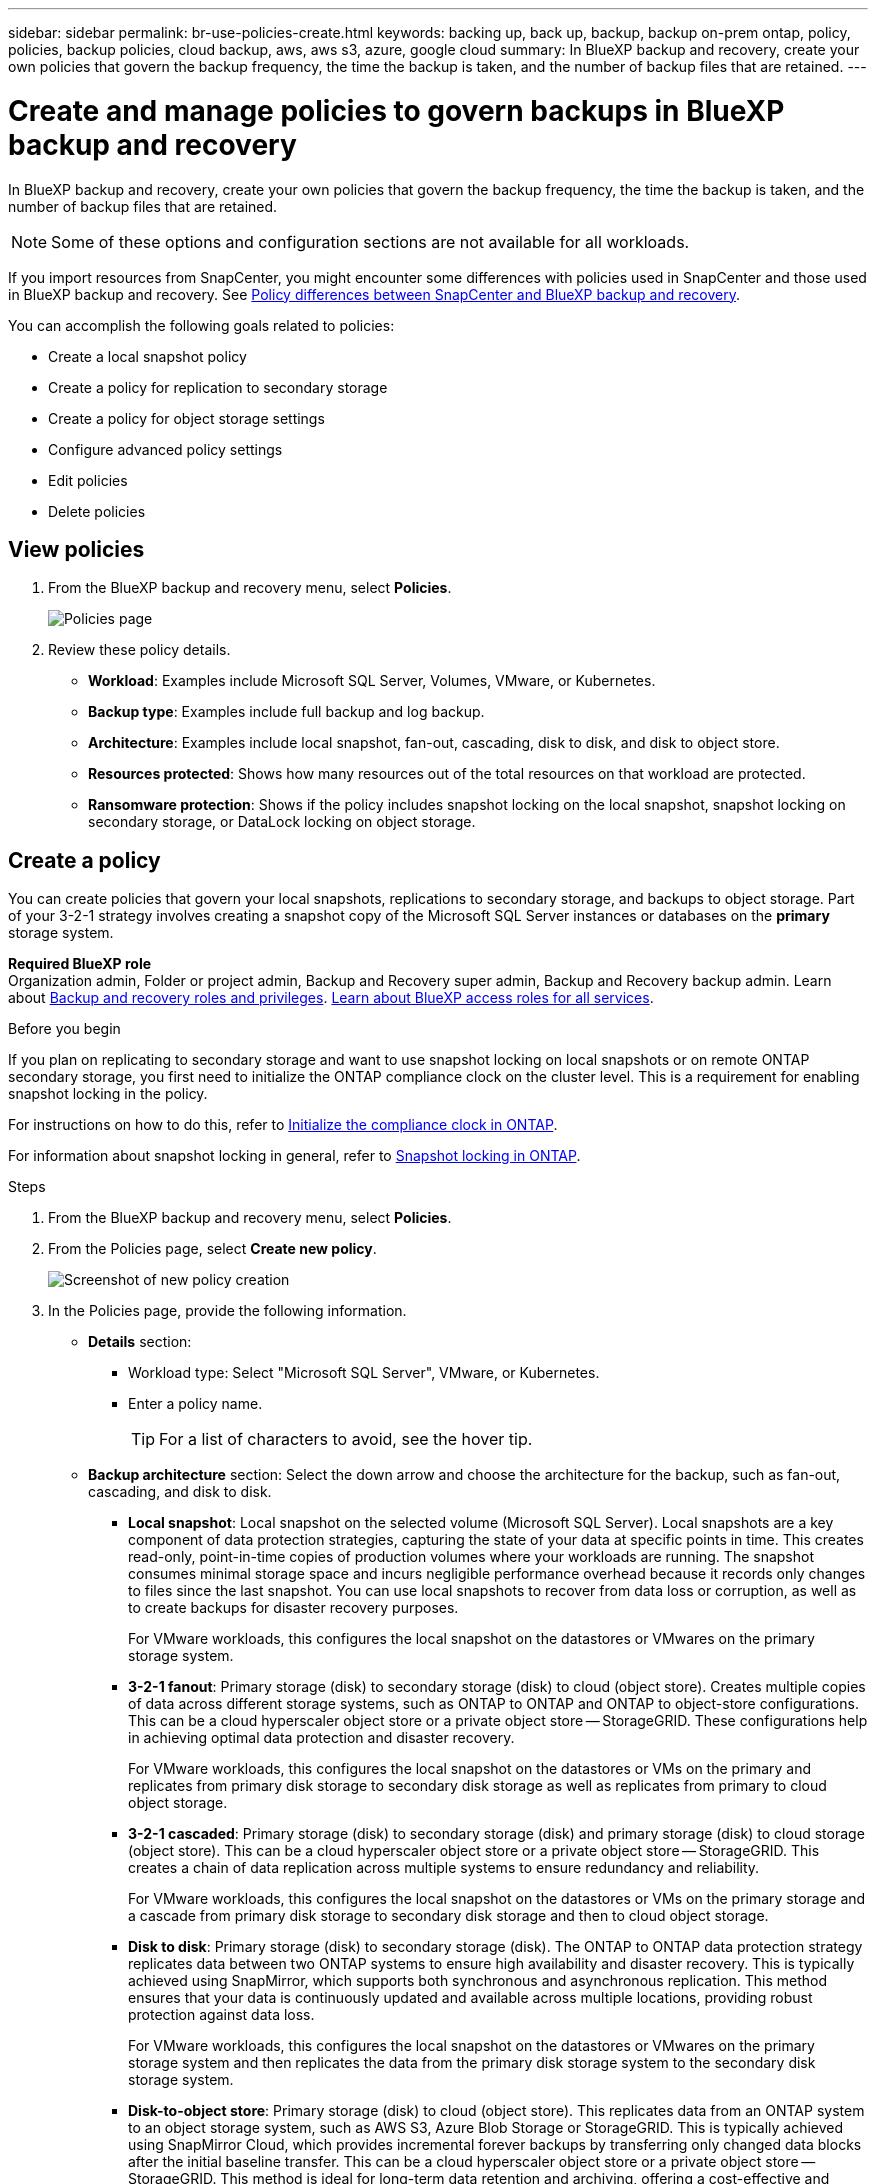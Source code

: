 ---
sidebar: sidebar
permalink: br-use-policies-create.html
keywords: backing up, back up, backup, backup on-prem ontap, policy, policies, backup policies, cloud backup, aws, aws s3, azure, google cloud
summary: In BlueXP backup and recovery, create your own policies that govern the backup frequency, the time the backup is taken, and the number of backup files that are retained. 
---

= Create and manage policies to govern backups in BlueXP backup and recovery
:hardbreaks:
:icons: font
:imagesdir: ./media/

[.lead]
In BlueXP backup and recovery, create your own policies that govern the backup frequency, the time the backup is taken, and the number of backup files that are retained. 

//This used to be the topic for Manage backup policies for ONTAP volumes. Recasting this for MS SQL Server apps. 

NOTE: Some of these options and configuration sections are not available for all workloads.

If you import resources from SnapCenter, you might encounter some differences with policies used in SnapCenter and those used in BlueXP backup and recovery. See link:reference-policy-differences-snapcenter.html[Policy differences between SnapCenter and BlueXP backup and recovery].

You can accomplish the following goals related to policies: 

* Create a local snapshot policy
* Create a policy for replication to secondary storage
* Create a policy for object storage settings
* Configure advanced policy settings 
* Edit policies
* Delete policies 

== View policies 

. From the BlueXP backup and recovery menu, select *Policies*.
+
image:screen-br-policies.png["Policies page"]

. Review these policy details. 

* *Workload*: Examples include Microsoft SQL Server, Volumes, VMware, or Kubernetes. 
* *Backup type*: Examples include full backup and log backup.
* *Architecture*: Examples include local snapshot, fan-out, cascading, disk to disk, and disk to object store. 
* *Resources protected*: Shows how many resources out of the total resources on that workload are protected.
* *Ransomware protection*: Shows if the policy includes snapshot locking on the local snapshot, snapshot locking on secondary storage, or DataLock locking on object storage. 

== Create a policy

You can create policies that govern your local snapshots, replications to secondary storage, and backups to object storage. Part of your 3-2-1 strategy involves creating a snapshot copy of the Microsoft SQL Server instances or databases on the *primary* storage system. 


*Required BlueXP role*
Organization admin, Folder or project admin, Backup and Recovery super admin, Backup and Recovery backup admin. Learn about link:reference-roles.html[Backup and recovery roles and privileges]. https://docs.netapp.com/us-en/bluexp-setup-admin/reference-iam-predefined-roles.html[Learn about BlueXP access roles for all services^]. 

.Before you begin

If you plan on replicating to secondary storage and want to use snapshot locking on local snapshots or on remote ONTAP secondary storage, you first need to initialize the ONTAP compliance clock on the cluster level. This is a requirement for enabling snapshot locking in the policy.

For instructions on how to do this, refer to https://docs.netapp.com/us-en/ontap/snaplock/initialize-complianceclock-task.html[Initialize the compliance clock in ONTAP^].

For information about snapshot locking in general, refer to https://docs.netapp.com/us-en/ontap/snaplock/snapshot-lock-concept.html[Snapshot locking in ONTAP^].


.Steps
. From the BlueXP backup and recovery menu, select *Policies*.
. From the Policies page, select *Create new policy*.
+
image:screen-br-policies-new-nodata-vm.png[Screenshot of new policy creation]

. In the Policies page, provide the following information.   

* *Details* section: 
** Workload type: Select "Microsoft SQL Server", VMware, or Kubernetes. 

** Enter a policy name. 
+
TIP: For a list of characters to avoid, see the hover tip. 

* *Backup architecture* section: Select the down arrow and choose the architecture for the backup, such as fan-out, cascading, and disk to disk. 


** *Local snapshot*: Local snapshot on the selected volume (Microsoft SQL Server). Local snapshots are a key component of data protection strategies, capturing the state of your data at specific points in time. This creates read-only, point-in-time copies of production volumes where your workloads are running. The snapshot consumes minimal storage space and incurs negligible performance overhead because it records only changes to files since the last snapshot. You can use local snapshots to recover from data loss or corruption, as well as to create backups for disaster recovery purposes.
+
For VMware workloads, this configures the local snapshot on the datastores or VMwares on the primary storage system.
** *3-2-1 fanout*: Primary storage (disk) to secondary storage (disk) to cloud (object store). Creates multiple copies of data across different storage systems, such as ONTAP to ONTAP and ONTAP to object-store configurations. This can be a cloud hyperscaler object store or a private object store -- StorageGRID. These configurations help in achieving optimal data protection and disaster recovery.
+
For VMware workloads, this configures the local snapshot on the datastores or VMs on the primary and replicates from primary disk storage to secondary disk storage as well as replicates from primary to cloud object storage. 
** *3-2-1 cascaded*: Primary storage (disk) to secondary storage (disk) and primary storage (disk) to cloud storage (object store). This can be a cloud hyperscaler object store or a private object store -- StorageGRID. This creates a chain of data replication across multiple systems to ensure redundancy and reliability. 
+
For VMware workloads, this configures the local snapshot on the datastores or VMs on the primary storage and a cascade from primary disk storage to secondary disk storage and then to cloud object storage. 
** *Disk to disk*: Primary storage (disk) to secondary storage (disk). The ONTAP to ONTAP data protection strategy replicates data between two ONTAP systems to ensure high availability and disaster recovery. This is typically achieved using SnapMirror, which supports both synchronous and asynchronous replication. This method ensures that your data is continuously updated and available across multiple locations, providing robust protection against data loss. 
+
For VMware workloads, this configures the local snapshot on the datastores or VMwares on the primary storage system and then replicates the data from the primary disk storage system to the secondary disk storage system.

** *Disk-to-object store*: Primary storage (disk) to cloud (object store). This replicates data from an ONTAP system to an object storage system, such as AWS S3, Azure Blob Storage or StorageGRID. This is typically achieved using SnapMirror Cloud, which provides incremental forever backups by transferring only changed data blocks after the initial baseline transfer. This can be a cloud hyperscaler object store or a private object store -- StorageGRID. This method is ideal for long-term data retention and archiving, offering a cost-effective and scalable solution for data protection.
+
For VMWare workloads, this configures the local snapshot on the datastores or VMs on the primary and replication from primary disk storage to cloud object storage.
 
** *Disk-to-disk fanout*: Primary storage (disk) to secondary storage (disk)  and primary storage (disk) to secondary storage (disk). 
+
NOTE: You can configure multiple secondary settings for the disk-to-disk fanout option. 
+ 
For VMware workloads, this configures the primary disk storage to secondary disk storage and replicates primary disk storage to secondary disk storage. 

//** *3-2-1-1 cascaded*: Primary storage (disk) to secondary storage (disk) and primary (disk) to cloud (object store)  (Multiple object storage) 


=== Create a local snapshot policy 
Provide information for the local snapshot.

* Select the *Add schedule* option to select the snapshot schedule or schedules. You can have a maximum of 5 schedules.  
* *Snapshot frequency*: Select the frequency of hourly, daily, weekly, monthly, or yearly. The yearly frequency is not available for Kubernetes workloads. 
* *Snapshot retention*: Enter the number of snapshots to keep.
* *Enable log backup*: (Not available for Kubernetes workloads) Check the option to back up logs and set the frequency and retention of the log backups. To do this, you must have already configured a log backup. See link:br-start-configure.html[Configure log directories].
* *Provider*: (Kubernetes workloads only) Select the storage provider that hosts the Kubernetes application resources.
* *Backup target*: (Kubernetes workloads only) Select the target system for the backup. This is the storage system where the snapshots will be stored. Ensure that the target is accessible within your backup environment.

* Optionally, select *Advanced* at the right of the schedule to set the SnapMirror label and enable snapshot locking (not available for Kubernetes workloads). 

** *SnapMirror label*: The label serves as a marker for transferring a specified snapshot according to the retention rules of the relationship. Adding a label to a snapshot marks it as a target for SnapMirror replication.
** *Offset from an hour*: Enter the number of minutes to offset the snapshot from the start of the hour. For example, if you enter *15*, the snapshot will be taken at 15 minutes past the hour.

** *Enable silent hours*: Select whether you want to enable silent hours. Silent hours are a period during which no snapshots are taken, allowing for maintenance or other operations without interference from backup processes. This is useful for reducing the load on the system during peak usage times or maintenance windows.

** *Enable snapshot locking*: Select whether you want to enable tamper-proof snapshots. Enabling this option ensures that the snapshots cannot be deleted or altered until the specified retention period has expired. This feature is crucial for protecting your data against ransomware attacks and ensuring data integrity.         

** *Snapshot locking period*: Enter the number of days, months, or years that you want to lock the snapshot.


=== Create a policy for secondary settings (replication to secondary storage)

Provide information for the replication to secondary storage. Schedule information from the local snapshot settings appears for you in the secondary settings. These settings are not availabe for Kubernetes workloads.

* *Backup*: Select the frequency of hourly, daily, weekly, monthly, or yearly. 
* *Backup target*: Select the target system on secondary storage for the backup.
* *Retention*: Enter the number of snapshots to keep.

* *Enable snapshot locking*: Select whether you want to enable tamper-proof snapshots. 
* *Snapshot locking period*: Enter the number of days, months, or years that you want to lock the snapshot.
* *Transfer to secondary*: 
** The *ONTAP transfer schedule - Inline* option is selected by default and that indicates that snapshots are transferred to the secondary storage system immediately. You don't need to schedule the backup. 
** Other options: If you choose a deferred transfer, the transfers are not immediate and you can set a schedule.  

//** *Schedule*: Data is transferred to the secondary storage system at a later time as defined by the schedule. 



=== Create a policy for object storage settings

Provide information for the backup to object storage. These settings are called "Backup settings" for Kubernetes workloads.

NOTE: The fields that appear differ depending on the provider and architecture selected. 

==== Create a policy for AWS object storage

Enter information in these fields: 

* *Provider*: Select *AWS*. 
* *AWS account*: Select the AWS account. 
* *Backup target*: Select a registered S3 object storage target. Ensure that the target is accessible within your backup environment. 
* *IPspace*: Select the IPspace to use for the backup operations. This is useful if you have multiple IPspaces and want to control which one is used for backups.
* *Schedule settings*: Select the schedule that was set for the local snapshots. You can remove a schedule, but you cannot add one because the schedules are set according to the local snapshot schedules.  
* *Retention copies*: Enter the number of snapshots to keep.
* *Run at*: Choose the ONTAP transfer schedule to back up data to object storage. 

* *Tier your backups from object store to archival storage*: If you choose to tier backups to archive storage (for example, AWS Glacier), select the tier option and the number of days to archive. 

//To move older backup files to a less expensive storage class or access tier after a certain number of days, select the *Archive* option and indicate the number of days that should elapse before the data is archived. Enter *0* as the "Archive After Days" to send your backup file directly to archival storage.

==== Create a policy for Microsoft Azure object storage

Enter information in these fields: 

* *Provider*: Select *Azure*. 
* *Azure subscription*: Select the Azure subscription from those discovered.
* *Azure resource group*: Select the Azure resource group from those discovered.
* *Backup target*: Select a registered object storage target. Ensure that the target is accessible within your backup environment.  
* *IPspace*: Select the IPspace to use for the backup operations. This is useful if you have multiple IPspaces and want to control which one is used for backups.
* *Schedule settings*: Select the schedule that was set for the local snapshots. You can remove a schedule, but you cannot add one because the schedules are set according to the local snapshot schedules.  
* *Retention copies*: Enter the number of snapshots to keep.
* *Run at*: Choose the ONTAP transfer schedule to back up data to object storage. 
* *Tier your backups from object store to archival storage*: If you choose to tier backups to archive storage, select the tier option and the number of days to archive. 

//To move older backup files to a less expensive storage class or access tier after a certain number of days, select the *Archive* option and indicate the number of days that should elapse before the data is archived. Enter *0* as the "Archive After Days" to send your backup file directly to archival storage.


==== Create a policy for StorageGRID object storage 
Enter information in these fields: 

* *Provider*: Select *StorageGRID*. 
* *StorageGRID credentials*: Select the StorageGRID credentials from those discovered. These credentials are used to access the StorageGRID object storage system and were entered in the Settings option. 
* *Backup target*: Select a registered S3 object storage target. Ensure that the target is accessible within your backup environment.  
* *IPspace*: Select the IPspace to use for the backup operations. This is useful if you have multiple IPspaces and want to control which one is used for backups. 
* *Schedule settings*: Select the schedule that was set for the local snapshots. You can remove a schedule, but you cannot add one because the schedules are set according to the local snapshot schedules.  
* *Retention copies*: Enter the number of snapshots to keep for each frequency.

* *Transfer schedule for object storage*: (Not available for Kubernetes workloads) Choose the ONTAP transfer schedule to back up data to object storage. 

* *Enable integrity scan*: (Not available for Kubernetes workloads) Select whether you want to enable integrity scans (snapshot locking) on the object storage. This ensures that the backups are valid and can be restored successfully. The integrity scan frequency is set to 7 days by default. To protect your backups from being modified or deleted, select the *Integrity scan* option. The scan occurs only on the latest snapshot. You can enable or disable integrity scans on the latest snapshot. 
//+
//TIP: Enabling scans will incur extra charges, depending on the cloud provider. 


* *Tier your backups from object store to archival storage*: (Not available for Kubernetes workloads) If you choose to tier backups to archive storage, select the tier option and the number of days to archive. 

//To move older backup files to a less expensive storage class or access tier after a certain number of days, select the *Archive* option and indicate the number of days that should elapse before the data is archived. Enter *0* as the "Archive After Days" to send your backup file directly to archival storage.

=== Configure advanced settings in the policy 

Optionally, you can configure advanced settings in the policy. These settings are available for all backup architectures, including local snapshots, replication to secondary storage, and backups to object storage. These settings are not available for Kubernetes workloads.

image:screen-br-policies-advanced.png[Advanced settings screenshot for BlueXP backup and recovery policies]

.Steps
. From the BlueXP backup and recovery menu, select *Policies*.
. From the Policies page, select *Create new policy*.
. In the *Policy > Advanced* settings section, select the down arrow and select the option. 

. Provide the following information:

* *Copy only backup*: Choose copy-only backup (a type of Microsoft SQL Server backup) that lets you back up your resources by using another backup application.  

* *Availability group settings*: Select preferred backup replicas or specify a particular replica. This setting is useful if you have a SQL Server availability group and want to control which replica is used for backups.


* *Maximum transfer rate*: To not set a limit on bandwidth usage, select *Unlimited*. If you want to limit the transfer rate, select *Limited* and select the network bandwidth between 1 and 1,000 Mbps allocated to upload backups to object storage. By default, ONTAP can use an unlimited amount of bandwidth to transfer the backup data from volumes in the working environment to object storage. If you notice backup traffic is affecting normal user workloads, consider decreasing the amount of network bandwidth that is used during the transfer. 

* *Backup retries*: To retry the job in case of a failure or interruption, select *Enable job retries during failure*. Enter the maximum number of snapshot and backup job retries and the retry time interval. The recount must be less than 10. This setting is useful if you want to ensure that the backup job is retried in case of a failure or interruption.
+
TIP: If the snapshot frequency is set to 1 hour, the maximum delay along with the retry count shouldn't exceed 45 minutes. 

//* *Export existing snapshot copies*: Indicate whether you want to export historical snapshot copies to object storage as backup files and include them in your initial baseline backup files for future volumes. This helps you initialize your backups in the cloud by moving older snapshots into the baseline backup copy. 




* *Ransomware scan*: Select whether you want to enable ransomware scanning on each bucket. This enables snapshot locking on the local snapshot, snapshot locking on secondary storage, and DataLock locking on object storage. Enter the frequency of the scan in days. 

//* *Export existing snapshots*: Indicate whether you want to export historical snapshot copies to object storage as backup files and include them in your initial baseline backup files for future volumes. This helps you initialize your backups in the cloud by moving older snapshots into the baseline backup copy.

//* *Yearly snapshot deletion*: Select whether you want yearly snapshots removed from the source system. Yearly backups are very large. By default, yearly snapshots are deleted automatically from the source system after being transferred to object storage. 


* *Backup verification*: Select whether you want to enable backup verification and whether you want it immediately or later. This feature ensures that the backups are valid and can be restored successfully. We recommend that you enable this option to ensure the integrity of your backups. By default, backup verification runs from secondary storage if secondary storage is configured. If secondary storage isn't configured, backup verification runs from primary storage. 
+
image:screen-br-policies-advanced-more-backup-verification.png[Backup verification settings screenshot for BlueXP backup and recovery policies]
+
Additionally, configure the following options:

** *Daily*, *Weekly*, *Monthly*, or *Yearly* verification: If you chose *Later* as the backup verification, select the frequency of backup verification. This ensures that backups are regularly checked for integrity and can be restored successfully.
** *Backup labels*: Enter a label for the backup. This label is used to identify the backup in the system and can be useful for tracking and managing backups.
** *Database consistency check*: Select whether you want to enable database consistency checks. This option ensures that the databases are in a consistent state before the backup is taken, which is crucial for ensuring data integrity.
** *Verify log backups*: Select whether you want to verify log backups. Select the verification server. If you chose disk-to-disk or 3-2-1, also select the verification storage location. This option ensures that the log backups are valid and can be restored successfully, which is important for maintaining the integrity of your databases.



* *Networking*: Select the network interface to use for the backup operations. This is useful if you have multiple network interfaces and want to control which one is used for backups.

** *IPspace*: Select the IPspace to use for the backup operations. This is useful if you have multiple IPspaces and want to control which one is used for backups.

** *Private endpoint configuration*: If you are using a private endpoint for your object storage, select the private endpoint configuration to use for the backup operations. This is useful if you want to ensure that the backups are transferred securely over a private network connection.

* *Notification*: Select whether you want to enable email notifications for backup operations. This is useful if you want to be notified when a backup operation starts, completes, or fails. 


//* *Integrity scan*: To protect your backups from being modified or deleted, select the *Integrity scan* option. The default setting for the scan frequency is for 7 days. The scan occurs only on the latest snapshot. You can enable or disable integrity scans on the latest snapshot. 
//+
//TIP: Enabling scans will incur extra charges, depending on the cloud provider. 





== Edit a policy

You can edit backup architecture, backup frequency, retention policy, and other settings for a policy.

You can add another protection level when you edit a policy, but you cannot remove a protection level. For example, if the policy is only protecting local snapshots, you can add replication to secondary storage or backups to object storage. If you have local snapshots and replication, you can add object storage. However, if you have local snapshots, replication, and object storage, you cannot remove one of these levels. 

If you are editing a policy that backs up to object storage, you can enable archival.   

If you imported resources from SnapCenter, you might encounter some differences policies used in SnapCenter and those used in BlueXP backup and recovery. See link:reference-policy-differences-snapcenter.html[Policy differences between SnapCenter and BlueXP backup and recovery].

.Required BlueXP role

Organization admin or Folder or project admin. https://docs.netapp.com/us-en/bluexp-setup-admin/reference-iam-predefined-roles.html[Learn about BlueXP access roles for all services^].

.Steps
. In BlueXP, got to *Protection* > *Backup and recovery*.
. Select the *Policies* tab.
. Select the policy that you want to edit.
. Select the *Actions* image:icon-action.png["Actions icon"] icon, and select *Edit*.

== Delete a policy

You can delete a policy if you no longer need it.

TIP: You cannot delete a policy that is associated with a workload.

.Steps
. In BlueXP, got to *Protection* > *Backup and recovery*.
. Select the *Policies* tab.
. Select the policy that you want to delete.
. Select the *Actions* image:icon-action.png["Actions icon"] icon, and select *Delete*.
. Review the information in the confirmation dialog box, and select *Delete*.





